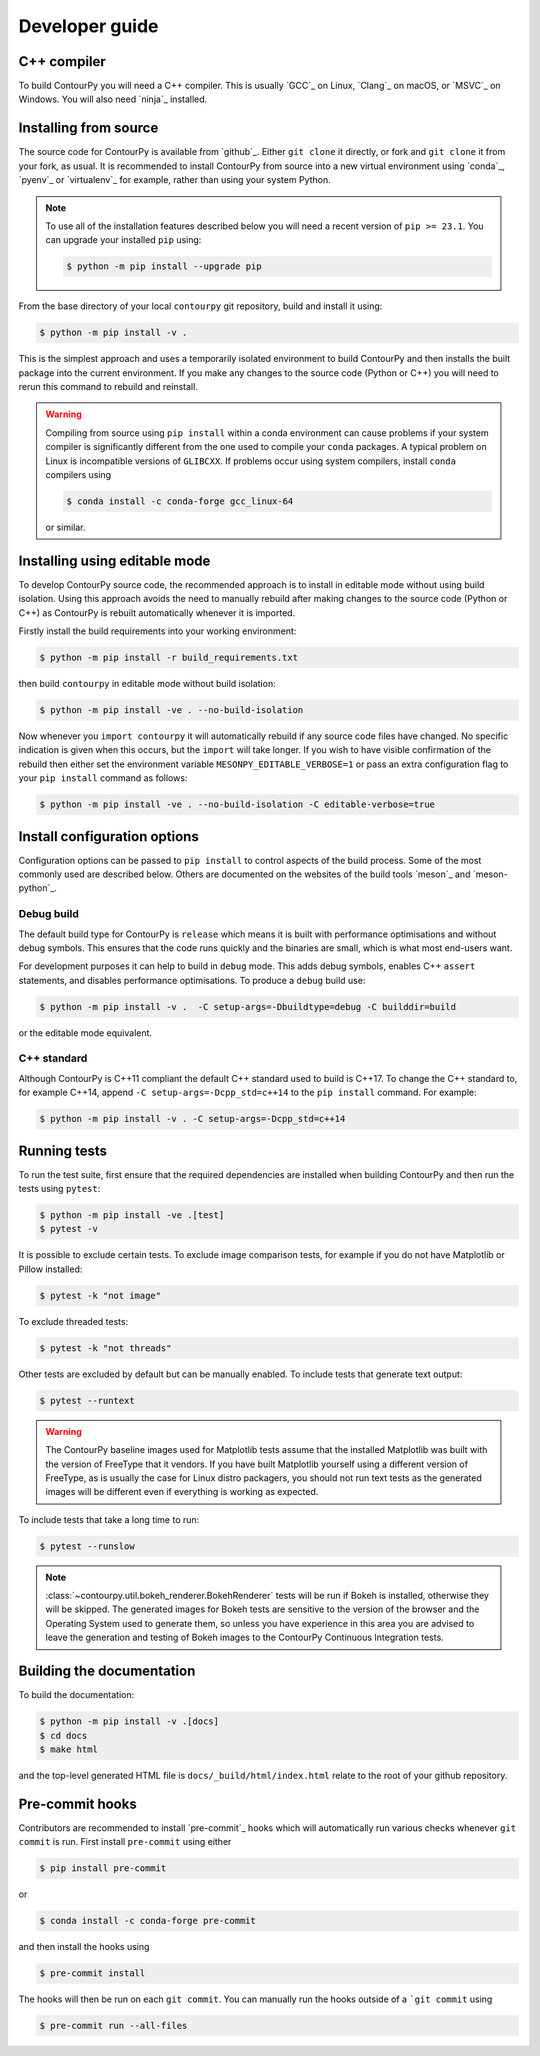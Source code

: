 .. _developer_guide:

Developer guide
===============

C++ compiler
------------

To build ContourPy you will need a C++ compiler. This is usually `GCC`_ on Linux, `Clang`_ on
macOS, or `MSVC`_ on Windows. You will also need `ninja`_ installed.

Installing from source
----------------------

The source code for ContourPy is available from `github`_.
Either ``git clone`` it directly, or fork and ``git clone`` it from your fork, as usual.
It is recommended to install ContourPy from source into a new virtual environment using
`conda`_, `pyenv`_ or `virtualenv`_ for example, rather than using your system Python.

.. note::

   To use all of the installation features described below you will need a recent version of
   ``pip >= 23.1``. You can upgrade your installed ``pip`` using:

   .. code-block:: console

      $ python -m pip install --upgrade pip

From the base directory of your local ``contourpy`` git repository, build and install it using:

.. code-block:: console

   $ python -m pip install -v .

This is the simplest approach and uses a temporarily isolated environment to build ContourPy
and then installs the built package into the current environment. If you make any changes to the
source code (Python or C++) you will need to rerun this command to rebuild and reinstall.

.. warning::

   Compiling from source using ``pip install`` within a conda environment can cause problems if
   your system compiler is significantly different from the one used to compile your ``conda``
   packages. A typical problem on Linux is incompatible versions of ``GLIBCXX``. If problems occur
   using system compilers, install ``conda`` compilers using

   .. code-block:: console

      $ conda install -c conda-forge gcc_linux-64

   or similar.

Installing using editable mode
------------------------------

To develop ContourPy source code, the recommended approach is to install in editable mode without
using build isolation. Using this approach avoids the need to manually rebuild after making changes
to the source code (Python or C++) as ContourPy is rebuilt automatically whenever it is imported.

Firstly install the build requirements into your working environment:

.. code-block:: console

   $ python -m pip install -r build_requirements.txt

then build ``contourpy`` in editable mode without build isolation:

.. code-block:: console

   $ python -m pip install -ve . --no-build-isolation

Now whenever you ``import contourpy`` it will automatically rebuild if any source code files have
changed. No specific indication is given when this occurs, but the ``import`` will take longer.
If you wish to have visible confirmation of the rebuild then either set the environment variable
``MESONPY_EDITABLE_VERBOSE=1`` or pass an extra configuration flag to your ``pip install`` command
as follows:

.. code-block:: console

   $ python -m pip install -ve . --no-build-isolation -C editable-verbose=true


Install configuration options
-----------------------------

Configuration options can be passed to ``pip install`` to control aspects of the build process.
Some of the most commonly used are described below.
Others are documented on the websites of the build tools `meson`_ and `meson-python`_.

Debug build
^^^^^^^^^^^

The default build type for ContourPy is ``release`` which means it is built with performance
optimisations and without debug symbols. This ensures that the code runs quickly and the binaries
are small, which is what most end-users want.

For development purposes it can help to build in ``debug`` mode. This adds debug symbols, enables
C++ ``assert`` statements, and disables performance optimisations. To produce a ``debug`` build
use:

.. code-block:: console

   $ python -m pip install -v .  -C setup-args=-Dbuildtype=debug -C builddir=build

or the editable mode equivalent.

C++ standard
^^^^^^^^^^^^

Although ContourPy is C++11 compliant the default C++ standard used to build is C++17.
To change the C++ standard to, for example C++14, append ``-C setup-args=-Dcpp_std=c++14`` to the
``pip install`` command. For example:

.. code-block:: console

   $ python -m pip install -v . -C setup-args=-Dcpp_std=c++14


Running tests
-------------

To run the test suite, first ensure that the required dependencies are installed when building
ContourPy and then run the tests using ``pytest``:

.. code-block:: console

   $ python -m pip install -ve .[test]
   $ pytest -v

It is possible to exclude certain tests. To exclude image comparison tests, for example if you do
not have Matplotlib or Pillow installed:

.. code-block:: console

   $ pytest -k "not image"

To exclude threaded tests:

.. code-block:: console

   $ pytest -k "not threads"

Other tests are excluded by default but can be manually enabled. To include tests that generate text
output:

.. code-block:: console

  $ pytest --runtext

.. warning::

   The ContourPy baseline images used for Matplotlib tests assume that the installed Matplotlib was
   built with the version of FreeType that it vendors. If you have built Matplotlib yourself using a
   different version of FreeType, as is usually the case for Linux distro packagers, you should not
   run text tests as the generated images will be different even if everything is working as
   expected.

To include tests that take a long time to run:

.. code-block:: console

  $ pytest --runslow

.. note::

   :class:`~contourpy.util.bokeh_renderer.BokehRenderer` tests will be run if Bokeh is installed,
   otherwise they will be skipped. The generated images for Bokeh tests are sensitive to the version
   of the browser and the Operating System used to generate them, so unless you have experience in
   this area you are advised to leave the generation and testing of Bokeh images to the ContourPy
   Continuous Integration tests.


Building the documentation
--------------------------

To build the documentation:

.. code-block:: console

   $ python -m pip install -v .[docs]
   $ cd docs
   $ make html

and the top-level generated HTML file is ``docs/_build/html/index.html`` relate to the root of your
github repository.


Pre-commit hooks
----------------

Contributors are recommended to install `pre-commit`_ hooks which will automatically run various
checks whenever ``git commit`` is run. First install ``pre-commit`` using either

.. code-block:: bash

   $ pip install pre-commit

or

.. code-block:: bash

   $ conda install -c conda-forge pre-commit

and then install the hooks using

.. code-block:: bash

   $ pre-commit install

The hooks will then be run on each ``git commit``. You can manually run the hooks outside of a
```git commit`` using

.. code-block:: bash

   $ pre-commit run --all-files
